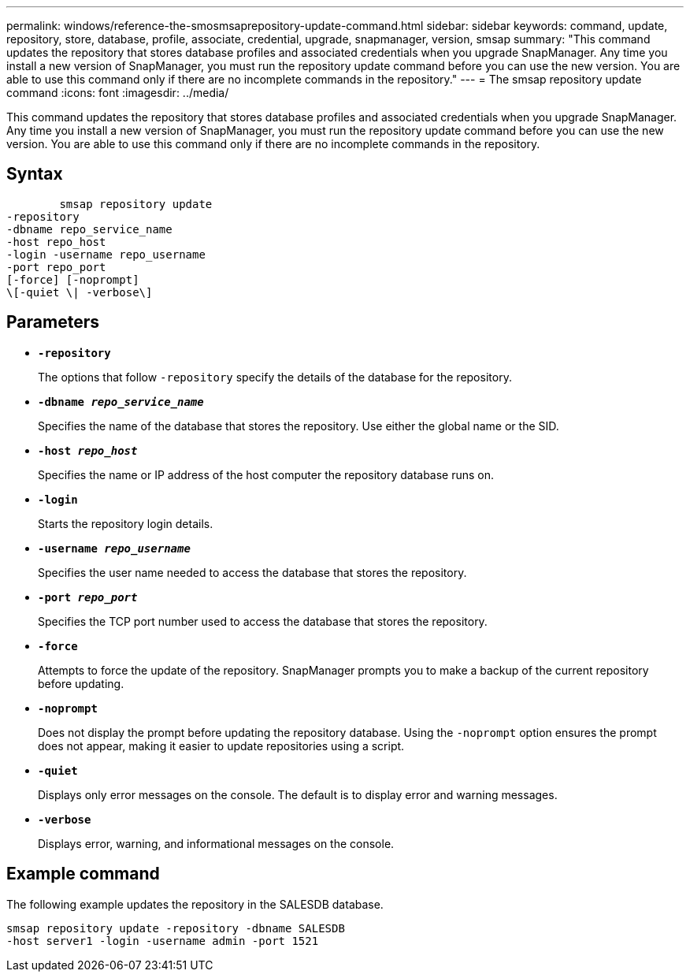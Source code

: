 ---
permalink: windows/reference-the-smosmsaprepository-update-command.html
sidebar: sidebar
keywords: command, update, repository, store, database, profile, associate, credential, upgrade, snapmanager, version, smsap
summary: "This command updates the repository that stores database profiles and associated credentials when you upgrade SnapManager. Any time you install a new version of SnapManager, you must run the repository update command before you can use the new version. You are able to use this command only if there are no incomplete commands in the repository."
---
= The smsap repository update command
:icons: font
:imagesdir: ../media/

[.lead]
This command updates the repository that stores database profiles and associated credentials when you upgrade SnapManager. Any time you install a new version of SnapManager, you must run the repository update command before you can use the new version. You are able to use this command only if there are no incomplete commands in the repository.

== Syntax

----

        smsap repository update
-repository
-dbname repo_service_name
-host repo_host
-login -username repo_username
-port repo_port
[-force] [-noprompt]
\[-quiet \| -verbose\]
----

== Parameters

* *`-repository`*
+
The options that follow `-repository` specify the details of the database for the repository.

* *`-dbname _repo_service_name_`*
+
Specifies the name of the database that stores the repository. Use either the global name or the SID.

* *`-host _repo_host_`*
+
Specifies the name or IP address of the host computer the repository database runs on.

* *`-login`*
+
Starts the repository login details.

* *`-username _repo_username_`*
+
Specifies the user name needed to access the database that stores the repository.

* *`-port _repo_port_`*
+
Specifies the TCP port number used to access the database that stores the repository.

* *`-force`*
+
Attempts to force the update of the repository. SnapManager prompts you to make a backup of the current repository before updating.

* *`-noprompt`*
+
Does not display the prompt before updating the repository database. Using the `-noprompt` option ensures the prompt does not appear, making it easier to update repositories using a script.

* *`-quiet`*
+
Displays only error messages on the console. The default is to display error and warning messages.

* *`-verbose`*
+
Displays error, warning, and informational messages on the console.

== Example command

The following example updates the repository in the SALESDB database.

----
smsap repository update -repository -dbname SALESDB
-host server1 -login -username admin -port 1521
----
